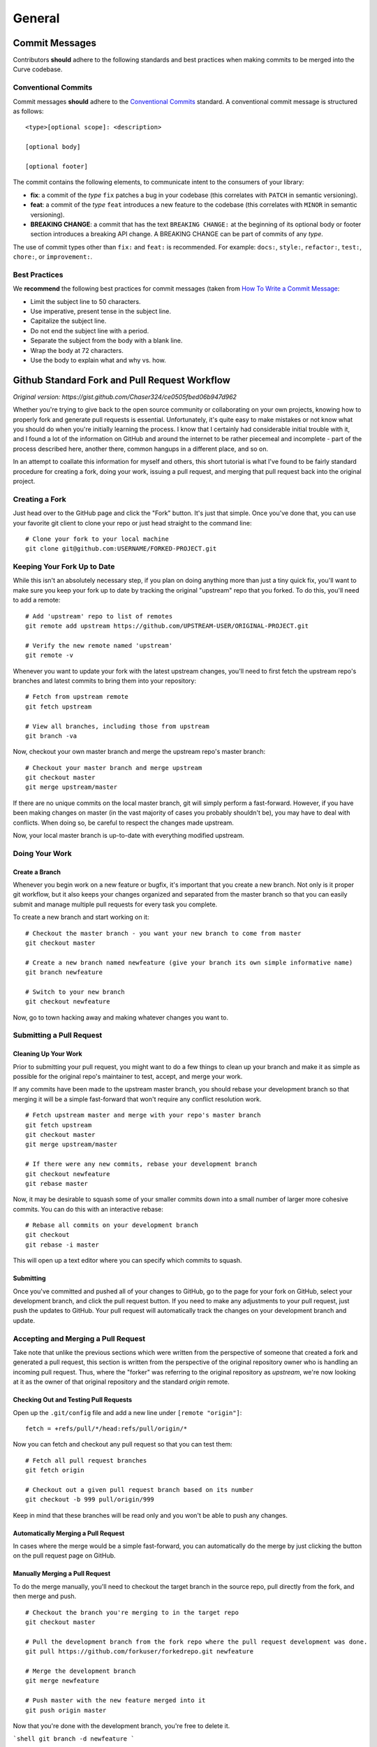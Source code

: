 .. _guide-general:

=======
General
=======


Commit Messages
===============

Contributors **should** adhere to the following standards and best practices when making commits to be merged into the Curve codebase.

Conventional Commits
--------------------

Commit messages **should** adhere to the `Conventional Commits <https://www.conventionalcommits.org/>`_ standard. A conventional commit message is structured as follows:

::

    <type>[optional scope]: <description>

    [optional body]

    [optional footer]

The commit contains the following elements, to communicate intent to the consumers of your library:

* **fix**: a commit of the *type* ``fix`` patches a bug in your codebase (this correlates with ``PATCH`` in semantic versioning).
* **feat**: a commit of the *type* ``feat`` introduces a new feature to the codebase (this correlates with ``MINOR`` in semantic versioning).
* **BREAKING CHANGE**: a commit that has the text ``BREAKING CHANGE:`` at the beginning of its optional body or footer section introduces a breaking API change. A BREAKING CHANGE can be part of commits of any *type*.

The use of commit types other than ``fix:`` and ``feat:`` is recommended. For example: ``docs:``, ``style:``, ``refactor:``, ``test:``, ``chore:``, or ``improvement:``.

Best Practices
--------------

We **recommend** the following best practices for commit messages (taken from `How To Write a Commit Message <https://chris.beams.io/posts/git-commit/>`_:

* Limit the subject line to 50 characters.
* Use imperative, present tense in the subject line.
* Capitalize the subject line.
* Do not end the subject line with a period.
* Separate the subject from the body with a blank line.
* Wrap the body at 72 characters.
* Use the body to explain what and why vs. how.


Github Standard Fork and Pull Request Workflow
==============================================

*Original version: https://gist.github.com/Chaser324/ce0505fbed06b947d962*


Whether you're trying to give back to the open source community or collaborating on your own projects, knowing how to properly fork and generate pull requests is essential. Unfortunately, it's quite easy to make mistakes or not know what you should do when you're initially learning the process. I know that I certainly had considerable initial trouble with it, and I found a lot of the information on GitHub and around the internet to be rather piecemeal and incomplete - part of the process described here, another there, common hangups in a different place, and so on.

In an attempt to coallate this information for myself and others, this short tutorial is what I've found to be fairly standard procedure for creating a fork, doing your work, issuing a pull request, and merging that pull request back into the original project.

Creating a Fork
---------------

Just head over to the GitHub page and click the "Fork" button. It's just that simple. Once you've done that, you can use your favorite git client to clone your repo or just head straight to the command line:

::

    # Clone your fork to your local machine
    git clone git@github.com:USERNAME/FORKED-PROJECT.git

Keeping Your Fork Up to Date
----------------------------

While this isn't an absolutely necessary step, if you plan on doing anything more than just a tiny quick fix, you'll want to make sure you keep your fork up to date by tracking the original "upstream" repo that you forked. To do this, you'll need to add a remote:

::

    # Add 'upstream' repo to list of remotes
    git remote add upstream https://github.com/UPSTREAM-USER/ORIGINAL-PROJECT.git

    # Verify the new remote named 'upstream'
    git remote -v


Whenever you want to update your fork with the latest upstream changes, you'll need to first fetch the upstream repo's branches and latest commits to bring them into your repository:

::

    # Fetch from upstream remote
    git fetch upstream

    # View all branches, including those from upstream
    git branch -va

Now, checkout your own master branch and merge the upstream repo's master branch:

::

    # Checkout your master branch and merge upstream
    git checkout master
    git merge upstream/master

If there are no unique commits on the local master branch, git will simply perform a fast-forward. However, if you have been making changes on master (in the vast majority of cases you probably shouldn't be), you may have to deal with conflicts. When doing so, be careful to respect the changes made upstream.

Now, your local master branch is up-to-date with everything modified upstream.

Doing Your Work
---------------

Create a Branch
***************

Whenever you begin work on a new feature or bugfix, it's important that you create a new branch. Not only is it proper git workflow, but it also keeps your changes organized and separated from the master branch so that you can easily submit and manage multiple pull requests for every task you complete.

To create a new branch and start working on it:

::

    # Checkout the master branch - you want your new branch to come from master
    git checkout master

    # Create a new branch named newfeature (give your branch its own simple informative name)
    git branch newfeature

    # Switch to your new branch
    git checkout newfeature

Now, go to town hacking away and making whatever changes you want to.

Submitting a Pull Request
-------------------------

Cleaning Up Your Work
*********************

Prior to submitting your pull request, you might want to do a few things to clean up your branch and make it as simple as possible for the original repo's maintainer to test, accept, and merge your work.

If any commits have been made to the upstream master branch, you should rebase your development branch so that merging it will be a simple fast-forward that won't require any conflict resolution work.

::

    # Fetch upstream master and merge with your repo's master branch
    git fetch upstream
    git checkout master
    git merge upstream/master

    # If there were any new commits, rebase your development branch
    git checkout newfeature
    git rebase master

Now, it may be desirable to squash some of your smaller commits down into a small number of larger more cohesive commits. You can do this with an interactive rebase:

::

    # Rebase all commits on your development branch
    git checkout
    git rebase -i master


This will open up a text editor where you can specify which commits to squash.

Submitting
**********

Once you've committed and pushed all of your changes to GitHub, go to the page for your fork on GitHub, select your development branch, and click the pull request button. If you need to make any adjustments to your pull request, just push the updates to GitHub. Your pull request will automatically track the changes on your development branch and update.

Accepting and Merging a Pull Request
------------------------------------

Take note that unlike the previous sections which were written from the perspective of someone that created a fork and generated a pull request, this section is written from the perspective of the original repository owner who is handling an incoming pull request. Thus, where the "forker" was referring to the original repository as `upstream`, we're now looking at it as the owner of that original repository and the standard `origin` remote.

Checking Out and Testing Pull Requests
**************************************

Open up the ``.git/config`` file and add a new line under ``[remote "origin"]``:

::

    fetch = +refs/pull/*/head:refs/pull/origin/*


Now you can fetch and checkout any pull request so that you can test them:

::

    # Fetch all pull request branches
    git fetch origin

    # Checkout out a given pull request branch based on its number
    git checkout -b 999 pull/origin/999


Keep in mind that these branches will be read only and you won't be able to push any changes.

Automatically Merging a Pull Request
************************************

In cases where the merge would be a simple fast-forward, you can automatically do the merge by just clicking the button on the pull request page on GitHub.

Manually Merging a Pull Request
*******************************

To do the merge manually, you'll need to checkout the target branch in the source repo, pull directly from the fork, and then merge and push.

::

    # Checkout the branch you're merging to in the target repo
    git checkout master

    # Pull the development branch from the fork repo where the pull request development was done.
    git pull https://github.com/forkuser/forkedrepo.git newfeature

    # Merge the development branch
    git merge newfeature

    # Push master with the new feature merged into it
    git push origin master


Now that you're done with the development branch, you're free to delete it.

```shell
git branch -d newfeature
```


Creating A New Repository
=========================

For some contributions it may be required to create a new Curve repository. The `Curve repositories <https://github.com/curvefi>`_ aim to employ a consistent code style. In order to make new repositories adhere to this style, there exists a *Curve repository template*, which should be used.

The template repository can be found `here <https://github.com/curvefi/curve-base-repo>`_. This template already contains dependencies and formatting rules in line with the Curve style guidelines.


**Copyright**

Copyright 2017, Chase Pettit

MIT License, http://www.opensource.org/licenses/mit-license.php

**Additional Reading**

* `Atlassian - Merging vs. Rebasing <https://www.atlassian.com/git/tutorials/merging-vs-rebasing>`_

**Sources**

* `GitHub - Fork a Repo <https://help.github.com/articles/fork-a-repo>`_
* `GitHub - Syncing a Fork <https://help.github.com/articles/syncing-a-fork>`_
* `GitHub - Checking Out a Pull Request <https://help.github.com/articles/checking-out-pull-requests-locally>`_
